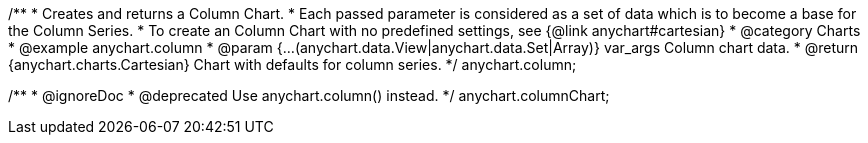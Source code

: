 /**
 * Creates and returns a Column Chart.
 * Each passed parameter is considered as a set of data which is to become a base for the Column Series.
 * To create an Column Chart with no predefined settings, see {@link anychart#cartesian}
 * @category Charts
 * @example anychart.column
 * @param {...(anychart.data.View|anychart.data.Set|Array)} var_args Column chart data.
 * @return {anychart.charts.Cartesian} Chart with defaults for column series.
 */
anychart.column;

/**
 * @ignoreDoc
 * @deprecated Use anychart.column() instead.
 */
anychart.columnChart;

